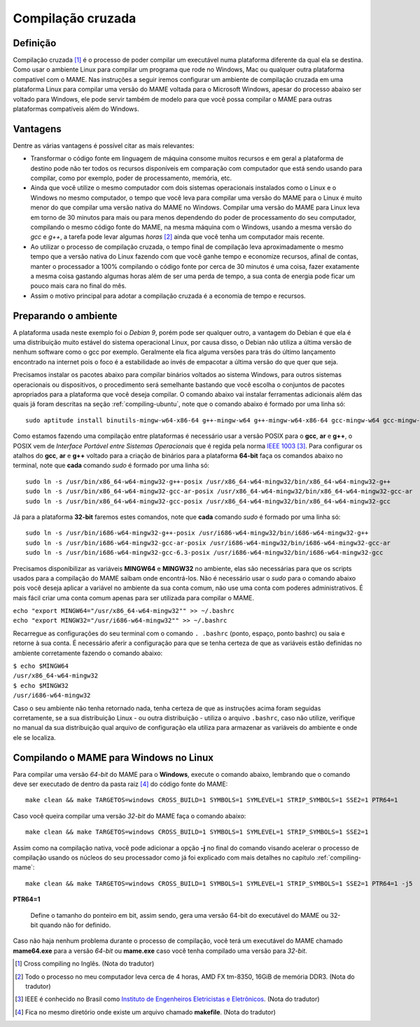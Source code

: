 .. raw:: latex

	\clearpage

.. _mame-crosscompilation:

Compilação cruzada
==================

Definição
---------

Compilação cruzada [1]_ é o processo de poder compilar um executável
numa plataforma diferente da qual ela se destina. Como usar o ambiente
Linux para compilar um programa que rode no Windows, Mac ou qualquer
outra plataforma compatível com o MAME.
Nas instruções a seguir iremos  configurar um ambiente de compilação
cruzada em uma plataforma Linux para compilar uma versão do MAME voltada
para o Microsoft Windows, apesar do processo abaixo ser voltado para
Windows, ele pode servir também de modelo para que você possa compilar o
MAME para outras plataformas compatíveis além do Windows.

Vantagens
---------

Dentre as várias vantagens é possível citar as mais relevantes:

*	Transformar o código fonte em linguagem de máquina consome muitos
	recursos e em geral a plataforma de destino pode não ter todos os
	recursos disponíveis em comparação com computador que está sendo
	usando para compilar, como por exemplo, poder de processamento,
	memória, etc.

*	Ainda que você utilize o mesmo computador com dois sistemas
	operacionais instalados como o Linux e o Windows no mesmo
	computador, o tempo que você leva para compilar uma versão do MAME
	para o Linux é muito menor do que compilar uma versão nativa do
	MAME no Windows. Compilar uma versão do MAME para Linux leva em
	torno de 30 minutos para mais ou para menos dependendo do poder de
	processamento do seu computador, compilando o mesmo código fonte do
	MAME, na mesma máquina com o Windows, usando a mesma versão do *gcc*
	e *g++*, a tarefa pode levar algumas *horas* [2]_ ainda que você tenha um
	computador mais recente.

*	Ao utilizar o processo de compilação cruzada, o tempo final de
	compilação leva aproximadamente o mesmo tempo que a versão nativa do
	Linux fazendo com que você ganhe tempo e economize recursos, afinal
	de contas, manter o processador a 100% compilando o código fonte por
	cerca de 30 minutos é uma coisa, fazer exatamente a mesma coisa
	gastando algumas horas além de ser uma perda de tempo, a sua conta
	de energia pode ficar um pouco mais cara no final do mês.

*	Assim o motivo principal para adotar a compilação cruzada é a
	economia de tempo e recursos.

Preparando o ambiente
---------------------

A plataforma usada neste exemplo foi o *Debian 9*, porém pode ser
qualquer outro, a vantagem do Debian é que ela é uma distribuição muito
estável do sistema operacional Linux, por causa disso, o Debian não
utiliza a última versão de nenhum software como o gcc por exemplo. 
Geralmente ela fica alguma versões para trás do último lançamento
encontrado na internet pois o foco é a estabilidade ao invés de
empacotar a última versão do que quer que seja.

Precisamos instalar os pacotes abaixo para compilar binários voltados ao
sistema Windows, para outros sistemas operacionais ou dispositivos, o
procedimento será semelhante bastando que você escolha o conjuntos de
pacotes apropriados para a plataforma que você deseja compilar.
O comando abaixo vai instalar ferramentas adicionais além das quais já
foram descritas na seção :ref:`compiling-ubuntu`, note que o
comando abaixo é formado por uma linha só:

.. raw:: latex

	\clearpage

::

	sudo aptitude install binutils-mingw-w64-x86-64 g++-mingw-w64 g++-mingw-w64-x86-64 gcc-mingw-w64 gcc-mingw-w64-base gcc-mingw-w64-x86-64 gobjc++-mingw-w64 mingw-w64 mingw-w64-common mingw-w64-tools mingw-w64-x86-64-dev win-iconv-mingw-w64-dev

Como estamos fazendo uma compilação entre plataformas é necessário
usar a versão POSIX para o **gcc**, **ar** e **g++**, o POSIX vem de
*Interface Portável entre Sistemas Operacionais* que é regida pela
norma `IEEE 1003 <https://standards.ieee.org/standard/1003_1-2017.html>`_ [3]_.
Para configurar os atalhos do **gcc**, **ar** e **g++** voltado para
a criação de binários para a plataforma **64-bit** faça os comandos
abaixo no terminal, note que **cada** comando *sudo* é formado por uma
linha só: ::

	sudo ln -s /usr/bin/x86_64-w64-mingw32-g++-posix /usr/x86_64-w64-mingw32/bin/x86_64-w64-mingw32-g++
	sudo ln -s /usr/bin/x86_64-w64-mingw32-gcc-ar-posix /usr/x86_64-w64-mingw32/bin/x86_64-w64-mingw32-gcc-ar
	sudo ln -s /usr/bin/x86_64-w64-mingw32-gcc-posix /usr/x86_64-w64-mingw32/bin/x86_64-w64-mingw32-gcc

Já para a plataforma **32-bit** faremos estes comandos, note que
**cada** comando *sudo* é formado por uma linha só: ::

	sudo ln -s /usr/bin/i686-w64-mingw32-g++-posix /usr/i686-w64-mingw32/bin/i686-w64-mingw32-g++
	sudo ln -s /usr/bin/i686-w64-mingw32-gcc-ar-posix /usr/i686-w64-mingw32/bin/i686-w64-mingw32-gcc-ar
	sudo ln -s /usr/bin/i686-w64-mingw32-gcc-6.3-posix /usr/i686-w64-mingw32/bin/i686-w64-mingw32-gcc

Precisamos disponibilizar as variáveis **MINGW64** e **MINGW32** no
ambiente, elas são necessárias para que os scripts usados para a
compilação do MAME saibam onde encontrá-los.
Não é necessário usar o *sudo* para o comando abaixo pois você deseja
aplicar a variável no ambiente da sua conta comum, não use uma conta com
poderes administrativos. É mais fácil criar uma conta comum apenas para
ser utilizada para compilar o MAME.

|	``echo "export MINGW64="/usr/x86_64-w64-mingw32"" >> ~/.bashrc``
|	``echo "export MINGW32="/usr/i686-w64-mingw32"" >> ~/.bashrc``

Recarregue as configurações do seu terminal com o comando ``. .bashrc``
(ponto, espaço, ponto bashrc) ou saia e retorne à sua conta. É
necessário aferir a configuração para que se tenha certeza de que as
variáveis estão definidas no ambiente corretamente fazendo o comando
abaixo:

|	``$ echo $MINGW64``
|	``/usr/x86_64-w64-mingw32``
|	``$ echo $MINGW32``
|	``/usr/i686-w64-mingw32``

Caso o seu ambiente não tenha retornado nada, tenha certeza de que as
instruções acima foram seguidas corretamente, se a sua distribuição
Linux - ou outra distribuição - utiliza o arquivo ``.bashrc``, caso não
utilize, verifique no manual da sua distribuição qual arquivo de
configuração ela utiliza para armazenar as variáveis do ambiente e onde
ele se localiza.

.. A nice and clean way to do a page break, this case for latex and PDF
   only.
.. raw:: latex

	\clearpage

Compilando o MAME para Windows no Linux
---------------------------------------

Para compilar uma versão *64-bit* do MAME para o **Windows**, execute o
comando abaixo, lembrando que o comando deve ser executado de dentro da
pasta raiz [4]_ do código fonte do MAME: ::

	make clean && make TARGETOS=windows CROSS_BUILD=1 SYMBOLS=1 SYMLEVEL=1 STRIP_SYMBOLS=1 SSE2=1 PTR64=1

Caso você queira compilar uma versão *32-bit* do MAME faça o comando
abaixo: ::

	make clean && make TARGETOS=windows CROSS_BUILD=1 SYMBOLS=1 SYMLEVEL=1 STRIP_SYMBOLS=1 SSE2=1

Assim como na compilação nativa, você pode adicionar a opção **-j** no
final do comando visando acelerar o processo de compilação usando os
núcleos do seu processador como já foi explicado com mais detalhes no
capítulo :ref:`compiling-mame`: ::

	make clean && make TARGETOS=windows CROSS_BUILD=1 SYMBOLS=1 SYMLEVEL=1 STRIP_SYMBOLS=1 SSE2=1 PTR64=1 -j5

**PTR64=1**

	Define o tamanho do ponteiro em bit, assim sendo, gera uma versão
	64-bit do executável do MAME ou 32-bit quando não for definido.

Caso não haja nenhum problema durante o processo de compilação, você
terá um executável do MAME chamado **mame64.exe** para a versão *64-bit*
ou **mame.exe** caso você tenha compilado uma versão para *32-bit*.

.. [1]	Cross compiling no Inglês. (Nota do tradutor)
.. [2]	Todo o processo no meu computador leva cerca de 4 horas, AMD FX
		tm-8350, 16GiB de memória DDR3. (Nota do tradutor)
.. [3]	IEEE é conhecido no Brasil como `Instituto de Engenheiros
		Eletricistas e Eletrônicos <https://pt.wikipedia.org/wiki/Instituto_de_Engenheiros_Eletricistas_e_Eletrônicos>`_. (Nota do tradutor)
.. [4]	Fica no mesmo diretório onde existe um arquivo chamado
		**makefile**. (Nota do tradutor)
